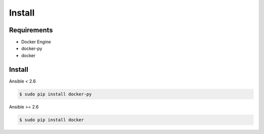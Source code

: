 *******
Install
*******

Requirements
============

* Docker Engine
* docker-py
* docker

Install
=======

Ansible < 2.6

.. code-block:: bash

    $ sudo pip install docker-py

Ansible >= 2.6

.. code-block:: bash

    $ sudo pip install docker
